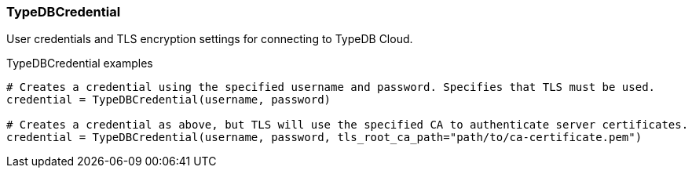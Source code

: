 [#_TypeDBCredential]
=== TypeDBCredential

User credentials and TLS encryption settings for connecting to TypeDB Cloud.

[caption=""]
.TypeDBCredential examples
====

[source,python]
----
# Creates a credential using the specified username and password. Specifies that TLS must be used.
credential = TypeDBCredential(username, password)

# Creates a credential as above, but TLS will use the specified CA to authenticate server certificates.
credential = TypeDBCredential(username, password, tls_root_ca_path="path/to/ca-certificate.pem")
----

====

